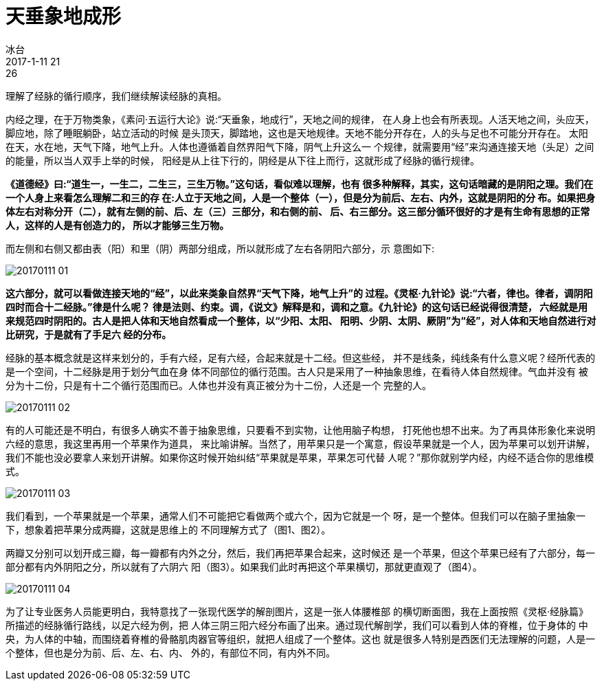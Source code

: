 = 天垂象地成形
冰台
2017-1-11 21:26

理解了经脉的循行顺序，我们继续解读经脉的真相。

内经之理，在于万物类象，《素问·五运行大论》说:“天垂象，地成行”，天地之间的规律，
在人身上也会有所表现。人活天地之间，头应天，脚应地，除了睡眠躺卧，站立活动的时候
是头顶天，脚踏地，这也是天地规律。天地不能分开存在，人的头与足也不可能分开存在。
太阳在天，水在地，天气下降，地气上升。人体也遵循着自然界阳气下降，阴气上升这么一
个规律，就需要用“经”来沟通连接天地（头足）之间的能量，所以当人双手上举的时候，
阳经是从上往下行的，阴经是从下往上而行，这就形成了经脉的循行规律。

**《道德经》曰:“道生一，一生二，二生三，三生万物。”这句话，看似难以理解，也有
很多种解释，其实，这句话暗藏的是阴阳之理。我们在一个人身上来看怎么理解二和三的存
在:人立于天地之间，人是一个整体（一），但是分为前后、左右、内外，这就是阴阳的分
布。如果把身体左右对称分开（二），就有左侧的前、后、左（三）三部分，和右侧的前、
后、右三部分。这三部分循环很好的才是有生命有思想的正常人，这样的人是有创造力的，
所以才能够三生万物。**

而左侧和右侧又都由表（阳）和里（阴）两部分组成，所以就形成了左右各阴阳六部分，示
意图如下:

image::img/20170111-01.jpg[]

**这六部分，就可以看做连接天地的“经”，以此来类象自然界“天气下降，地气上升”的
过程。《灵枢·九针论》说:“六者，律也。律者，调阴阳四时而合十二经脉。”律是什么呢？
律是法则、约束。调，《说文》解释是和，调和之意。《九针论》的这句话已经说得很清楚，
六经就是用来规范四时阴阳的。古人是把人体和天地自然看成一个整体，以“少阳、太阳、
阳明、少阴、太阴、厥阴”为“经”，对人体和天地自然进行对比研究，于是就有了手足六
经的分布。**

经脉的基本概念就是这样来划分的，手有六经，足有六经，合起来就是十二经。但这些经，
并不是线条，纯线条有什么意义呢？经所代表的是一个空间，十二经脉是用于划分气血在身
体不同部位的循行范围。古人只是采用了一种抽象思维，在看待人体自然规律。气血并没有
被分为十二份，只是有十二个循行范围而已。人体也并没有真正被分为十二份，人还是一个
完整的人。

image::img/20170111-02.jpg[]

有的人可能还是不明白，有很多人确实不善于抽象思维，只要看不到实物，让他用脑子构想，
打死他也想不出来。为了再具体形象化来说明六经的意思，我这里再用一个苹果作为道具，
来比喻讲解。当然了，用苹果只是一个寓意，假设苹果就是一个人，因为苹果可以划开讲解，
我们不能也没必要拿人来划开讲解。如果你这时候开始纠结“苹果就是苹果，苹果怎可代替
人呢？”那你就别学内经，内经不适合你的思维模式。

image::img/20170111-03.jpg[]

我们看到，一个苹果就是一个苹果，通常人们不可能把它看做两个或六个，因为它就是一个
呀，是一个整体。但我们可以在脑子里抽象一下，想象着把苹果分成两瓣，这就是思维上的
不同理解方式了（图1、图2）。

两瓣又分别可以划开成三瓣，每一瓣都有内外之分，然后，我们再把苹果合起来，这时候还
是一个苹果，但这个苹果已经有了六部分，每一部分都有内外阴阳之分，所以就有了六阴六
阳（图3）。如果我们此时再把这个苹果横切，那就更直观了（图4）。

image::img/20170111-04.jpg[]

为了让专业医务人员能更明白，我特意找了一张现代医学的解剖图片，这是一张人体腰椎部
的横切断面图，我在上面按照《灵枢·经脉篇》所描述的经脉循行路线，以足六经为例，把
人体三阴三阳六经分布画了出来。通过现代解剖学，我们可以看到人体的脊椎，位于身体的
中央，为人体的中轴，而围绕着脊椎的骨骼肌肉器官等组织，就把人组成了一个整体。这也
就是很多人特别是西医们无法理解的问题，人是一个整体，但也是分为前、后、左、右、内、
外的，有部位不同，有内外不同。
 
